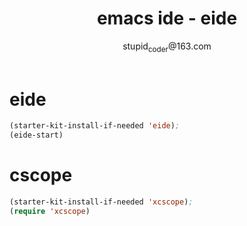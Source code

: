 #+TITLE: emacs ide - eide
#+AUTHOR: stupid_coder@163.com


* eide
  #+BEGIN_SRC emacs-lisp
  (starter-kit-install-if-needed 'eide);
  (eide-start)
  #+END_SRC

* cscope
  #+BEGIN_SRC emacs-lisp
  (starter-kit-install-if-needed 'xcscope);
  (require 'xcscope)
  #+END_SRC
